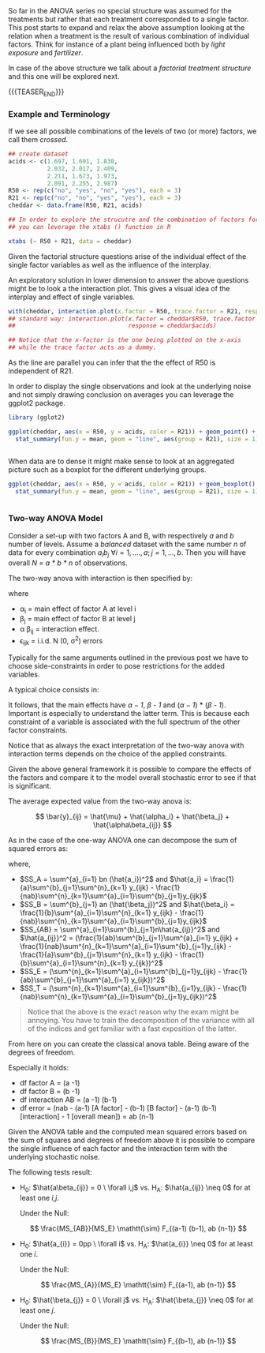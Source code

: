 #+BEGIN_COMMENT
.. title: Factorial Treatment Structure
.. slug: factoria-treatment-structure
.. date: 2019-10-19 15:00:53 UTC+02:00
.. tags: ANOVA
.. category: 
.. link: 
.. description: 
.. type: text
.. has_math: yes

#+END_COMMENT


#+BEGIN_HTML
<br>
<br>
#+END_HTML

So far in the ANOVA series no special structure was assumed for the
treatments but rather that each treatment corresponded to a single
factor. This post starts to expand and relax the above assumption
looking at the relation when a treatment is the result of various
combination of individual factors. Think for instance of a plant being
influenced both by /light exposure/ and /fertilizer/.

In case of the above structure we talk about a /factorial treatment
structure/ and this one will be explored next.

{{{TEASER_END}}}

*** Example and Terminology
#+begin_comment
 :Properties:
 :header-args:R: :session anova :results output table :exports both
 :end:
#+end_comment

If we see all possible combinations of the levels of two (or more)
factors, we call them /crossed/. 

#+begin_src R :exports code
## create dataset
acids <- c(1.697, 1.601, 1.830,
           2.032, 2.017, 2.409,
           2.211, 1.673, 1.973, 
           2.091, 2.255, 2.987)
R50 <- rep(c("no", "yes", "no", "yes"), each = 3)
R21 <- rep(c("no", "no", "yes", "yes"), each = 3)
cheddar <- data.frame(R50, R21, acids)
#+end_src

#+RESULTS:

#+begin_src R
## In order to explore the strucutre and the combination of factors for each observation 
## you can leverage the xtabs () function in R

xtabs (~ R50 + R21, data = cheddar)
#+end_src 

#+RESULTS:
: 
:      R21
: R50   no yes
:   no   3   3
:   yes  3   3

Given the factorial structure questions arise of the individual effect
of the single factor variables as well as the influence of the
interplay.

An exploratory solution in lower dimension to answer the above
questions might be to look a the interaction plot. This gives a visual
idea of the interplay and effect of single variables.

#+begin_src R :exports none
# Open a svg file
svg("../images/interactionCheddar.svg") 
# 2. Create a plot
#+end_src

#+RESULTS:

#+begin_src R :cache yes :exports code
  with(cheddar, interaction.plot(x.factor = R50, trace.factor = R21, response = acids))
  ## standard way: interaction.plot(x.factor = cheddar$R50, trace.factor = cheddar$R21,
  ##                                response = cheddar$acids)

  ## Notice that the x-factor is the one being plotted on the x-axis
  ## while the trace factor acts as a dummy.

#+end_src

#+begin_src R :exports none
# Close the pdf file
dev.off()  
#+end_src

[[img-url:/images/interactionCheddar.svg]] 

#+begin_comment
Insert the image with ~C-u C-x C-f~

Inline the image with ~C-c C-x C-v~


[[file:~/Scrivania/Blogging/bits-of-experience/images/interactionCheddar.svg]]

#+end_comment

As the line are parallel you can infer that the the effect of R50 is
independent of R21.

In order to display the single observations and look at the underlying
noise and not simply drawing conclusion on averages you can leverage
the ggplot2 package.

#+begin_src R
library (gglot2)
#+end_src


#+begin_src R :exports none
# Open a svg file
svg("../images/interactionCheddarSingle.svg") 
# 2. Create a plot
#+end_src

#+RESULTS:

#+begin_src R :cache yes :exports code
ggplot(cheddar, aes(x = R50, y = acids, color = R21)) + geom_point() +
  stat_summary(fun.y = mean, geom = "line", aes(group = R21), size = 1) + theme_bw()
#+end_src

#+RESULTS[d784e9a076ae2075d68316dfb74968915222081c]:
#+BEGIN_SRC R
#+END_SRC

#+begin_src R :exports none
# Close the pdf file
dev.off()  
#+end_src

#+RESULTS:
: 
: X11cairo 
:        2

[[img-url:/images/interactionCheddarSingle.svg]] 


When data are to dense it might make sense to look at an aggregated
picture such as a boxplot for the different underlying groups.

#+begin_src R :exports none
# Open a svg file
svg("../images/interactionCheddarBox.svg") 
# 2. Create a plot
#+end_src

#+RESULTS:

#+begin_src R :cache yes :exports code
ggplot(cheddar, aes(x = R50, y = acids, color = R21)) + geom_boxplot() +
  stat_summary(fun.y = mean, geom = "line", aes(group = R21), size = 1) + theme_bw()
#+end_src

#+RESULTS[b5437d78d6162b70a25f237e935284d75c83f8b7]:
#+BEGIN_SRC R
#+END_SRC

#+begin_src R :exports none
# Close the pdf file
dev.off()  
#+end_src

#+RESULTS:
: 
: X11cairo 
:        2

[[img-url:/images/interactionCheddarBox.svg]] 

*** Two-way ANOVA Model

Consider a set-up with two factors A and B, with respectively /a/ and
/b/ number of levels. Assume a /balanced/ dataset with the same number /n/
of data for every combination $a_i b_j \ \forall i = 1,...., a; j =
1,..., b$. Then you will have overall /N = a * b * n/ of observations.

The two-way anova with interaction is then specified by:

#+BEGIN_src latex :results drawer :exports results
\[ Y_{ijk} = \mu + \alpha_i + \beta_j + \alpha \beta_{ij} + \epsilon_{ijk} \]
#+END_src

where

- \alpha_i = main effect of factor A at level i
- \beta_j = main effect of factor B at level j
- \alpha \beta_{ij} = interaction effect.
- \epsilon_{ijk} = i.i.d. N (0, \sigma^2) errors

Typically for the same arguments outlined in the previous post we have
to choose side-constraints in order to pose restrictions for the added
variables.

A typical choice consists in:

#+LATEX_HEADER: \usepackage{math}
#+LATEX_HEADER: \usepackage{asmath}

#+BEGIN_src latex :results drawer :exports results
  \begin{align*} 
    \sum^a_{i=1} alpha_i &=  0\\

    \sum^b_{j=1} \beta_j &=  0\\

    \sum^a_{i=1} \alpha \beta_{ij} &=  0\\

    \sum^b_{j=1} \alpha \beta_{ij} &=  0\\
  \end{align*}  
#+END_src

#+RESULTS:
:RESULTS:
\begin{align*} 
  \sum^a_{i=1} alpha_i &=  0\\

  \sum^b_{j=1} \beta_j &=  0\\

  \sum^a_{i=1} \alpha \beta_{ij} &=  0\\

  \sum^b_{j=1} \alpha \beta_{ij} &=  0\\
\end{align*}
:END:

It follows, that the main effects have /\alpha -1/, /\beta - 1/ and
(/\alpha -1/) * (/\beta - 1/). Important is especially to understand
the latter term. This is because each constraint of a variable is
associated with the full spectrum of the other factor constraints.

Notice that as always the exact interpretation of the two-way anova
with interaction terms depends on the choice of the applied
constraints. 

Given the above general framework it is possible to compare the
effects of the factors and compare it to the model overall stochastic
error to see if that is significant.

The average expected value from the two-way anova is:

#+BEGIN_src latex :results drawer :exports results
 \[ \bar{y}_{ij} = \hat{\mu} + \hat{\alpha_i} + \hat{\beta_j} + \hat{\alpha\beta_{ij}} \]  
#+END_src

#+RESULTS:
:RESULTS:
\[ \bar{y}_{ij} = \hat{\mu} + \hat{\alpha_i} + \hat{\beta_j} + \hat{\alpha\beta_{ij}} \]
:END:

As in the case of the one-way ANOVA one can decompose the sum of
squared errors as:

#+BEGIN_src latex :results drawer :exports results
\[ SS_T = SS_A + SS_B + SS_AB + SS_E  \]
#+END_src

where,

#+begin_comment
check at the indices. It is complex shit. 
#+end_comment

- $SS_A = \sum^{a}_{i=1} bn (\hat{a_i})^2$ and $\hat{a_i} =
  \frac{1}{a}\sum^{b}_{j=1}\sum^{n}_{k=1} y_{ijk} -
  \frac{1}{nab}\sum^{n}_{k=1}\sum^{a}_{i=1}\sum^{b}_{j=1}y_{ijk}$ 
- $SS_B = \sum^{b}_{j=1} an (\hat{\beta_j})^2$ and $\hat{\beta_i} =
  \frac{1}{b}\sum^{a}_{i=1}\sum^{n}_{k=1} y_{ijk} -
  \frac{1}{nab}\sum^{n}_{k=1}\sum^{a}_{i=1}\sum^{b}_{j=1}y_{ijk}$ 
- $SS_{AB} = \sum^{a}_{i=1}\sum^{b}_{j=1}n\hat{a_{ij}}^2$ and
  $\hat{a_{ij}}^2 = (\frac{1}{ab}\sum^{b}_{j=1}\sum^{a}_{i=1} y_{ijk} + \frac{1}{nab}\sum^{n}_{k=1}\sum^{a}_{i=1}\sum^{b}_{j=1}y_{ijk} - \frac{1}{a}\sum^{b}_{j=1}\sum^{n}_{k=1} y_{ijk} - \frac{1}{b}\sum^{a}_{i=1}\sum^{n}_{k=1} y_{ijk})^2$ 
- $SS_E = (\sum^{n}_{k=1}\sum^{a}_{i=1}\sum^{b}_{j=1}y_{ijk} -
  \frac{1}{ab}\sum^{b}_{j=1}\sum^{a}_{i=1} y_{ijk})^2$ 
- $SS_T = (\sum^{n}_{k=1}\sum^{a}_{i=1}\sum^{b}_{j=1}y_{ijk} -
  \frac{1}{nab}\sum^{n}_{k=1}\sum^{a}_{i=1}\sum^{b}_{j=1}y_{ijk})^2$

#+begin_quote
Notice that the above is the exact reason why the exam might be
annoying. You have to train the decomposition of the variance with all
of the indices and get familiar with a fast exposition of the latter.
#+end_quote

From here on you can create the classical anova table. Being aware of
the degrees of freedom.

Especially it holds:

- df factor A = (a -1)
- df factor B = (b -1)
- df interaction AB = (a -1) (b-1)
- df error = (nab - (a-1) [A factor] - (b-1) [B factor] - (a-1) (b-1) [interaction] - 1 [overall mean]) = ab (n-1)


Given the ANOVA table and the computed mean squared errors based on
the sum of squares and degrees of freedom above it is possible to
compare the single influence of each factor and the interaction term
with the underlying stochastic noise.

The following tests result:

- H_0: $\hat{a\beta_{ij}} = 0 \ \forall i,j$ vs. H_A: $\hat{a_{ij}} \neq
  0$ for at least one /i,j/. 

  Under the Null:

  $$ \frac{MS_{AB}}{MS_E} \mathtt{\sim} F_{(a-1) (b-1), ab (n-1)} $$

- H_0: $\hat{a_{i}} = 0pp \ \forall  i$ vs. H_A: $\hat{a_{i}} \neq
  0$ for at least one /i/. 

  Under the Null:

  $$ \frac{MS_{A}}{MS_E} \mathtt{\sim} F_{(a-1), ab (n-1)} $$

- H_0: $\hat{\beta_{j}} = 0 \ \forall j$ vs. H_A: $\hat{\beta_{j}} \neq
  0$ for at least one /j/. 

  Under the Null:

  $$ \frac{MS_{B}}{MS_E} \mathtt{\sim} F_{(b-1), ab (n-1)} $$

